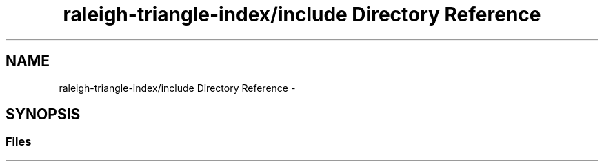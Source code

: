 .TH "raleigh-triangle-index/include Directory Reference" 3 "Wed Apr 13 2016" "Version 1.0.0" "Raleigh Triangle Index" \" -*- nroff -*-
.ad l
.nh
.SH NAME
raleigh-triangle-index/include Directory Reference \- 
.SH SYNOPSIS
.br
.PP
.SS "Files"

.in +1c
.in -1c
